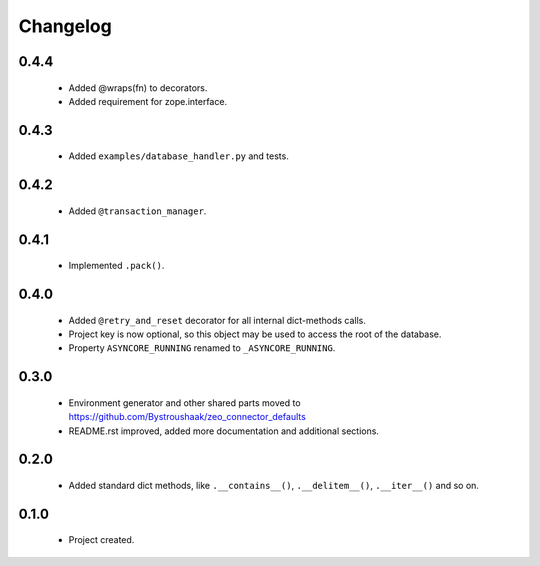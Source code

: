 Changelog
=========

0.4.4
-----
    - Added @wraps(fn) to decorators.
    - Added requirement for zope.interface.

0.4.3
-----
    - Added ``examples/database_handler.py`` and tests.

0.4.2
-----
    - Added ``@transaction_manager``.

0.4.1
-----
    - Implemented ``.pack()``.

0.4.0
-----
    - Added ``@retry_and_reset`` decorator for all internal dict-methods calls.
    - Project key is now optional, so this object may be used to access the root of the database.
    - Property ``ASYNCORE_RUNNING`` renamed to ``_ASYNCORE_RUNNING``.

0.3.0
-----
    - Environment generator and other shared parts moved to https://github.com/Bystroushaak/zeo_connector_defaults
    - README.rst improved, added more documentation and additional sections.

0.2.0
-----
    - Added standard dict methods, like ``.__contains__()``, ``.__delitem__()``, ``.__iter__()`` and so on.

0.1.0
-----
    - Project created.

